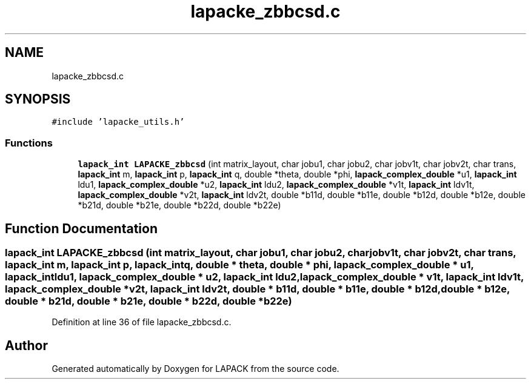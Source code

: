 .TH "lapacke_zbbcsd.c" 3 "Tue Nov 14 2017" "Version 3.8.0" "LAPACK" \" -*- nroff -*-
.ad l
.nh
.SH NAME
lapacke_zbbcsd.c
.SH SYNOPSIS
.br
.PP
\fC#include 'lapacke_utils\&.h'\fP
.br

.SS "Functions"

.in +1c
.ti -1c
.RI "\fBlapack_int\fP \fBLAPACKE_zbbcsd\fP (int matrix_layout, char jobu1, char jobu2, char jobv1t, char jobv2t, char trans, \fBlapack_int\fP m, \fBlapack_int\fP p, \fBlapack_int\fP q, double *theta, double *phi, \fBlapack_complex_double\fP *u1, \fBlapack_int\fP ldu1, \fBlapack_complex_double\fP *u2, \fBlapack_int\fP ldu2, \fBlapack_complex_double\fP *v1t, \fBlapack_int\fP ldv1t, \fBlapack_complex_double\fP *v2t, \fBlapack_int\fP ldv2t, double *b11d, double *b11e, double *b12d, double *b12e, double *b21d, double *b21e, double *b22d, double *b22e)"
.br
.in -1c
.SH "Function Documentation"
.PP 
.SS "\fBlapack_int\fP LAPACKE_zbbcsd (int matrix_layout, char jobu1, char jobu2, char jobv1t, char jobv2t, char trans, \fBlapack_int\fP m, \fBlapack_int\fP p, \fBlapack_int\fP q, double * theta, double * phi, \fBlapack_complex_double\fP * u1, \fBlapack_int\fP ldu1, \fBlapack_complex_double\fP * u2, \fBlapack_int\fP ldu2, \fBlapack_complex_double\fP * v1t, \fBlapack_int\fP ldv1t, \fBlapack_complex_double\fP * v2t, \fBlapack_int\fP ldv2t, double * b11d, double * b11e, double * b12d, double * b12e, double * b21d, double * b21e, double * b22d, double * b22e)"

.PP
Definition at line 36 of file lapacke_zbbcsd\&.c\&.
.SH "Author"
.PP 
Generated automatically by Doxygen for LAPACK from the source code\&.
